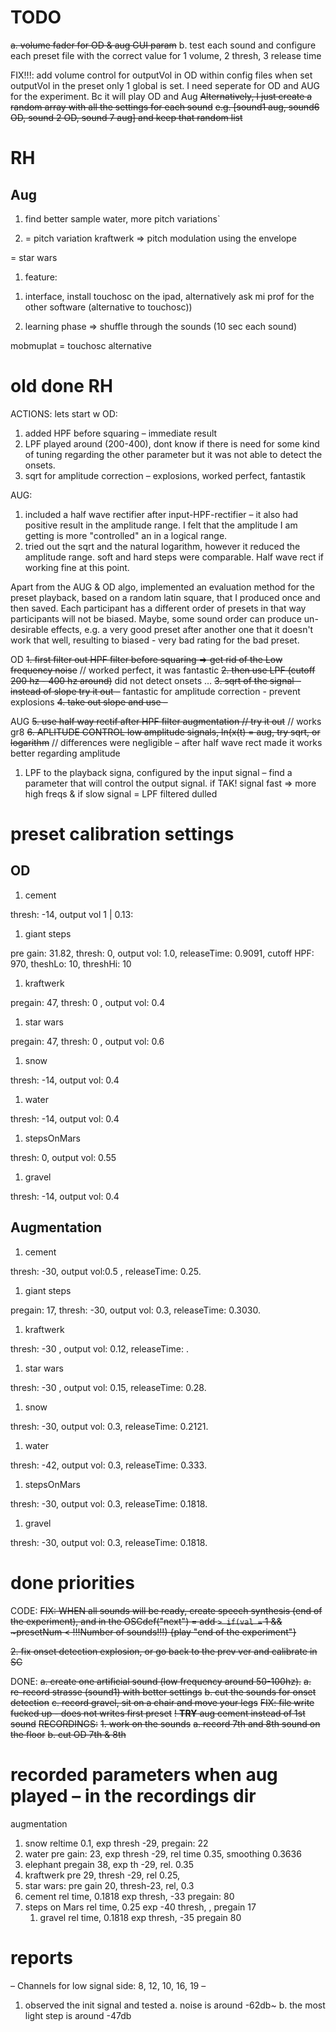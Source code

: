 * TODO

+a. volume fader for OD & aug GUI param+
b. test each sound and configure each preset file with the correct value for 1 volume, 2 thresh, 3 release time

FIX!!!: add volume control for outputVol in OD within config files
when set outputVol in the preset only 1 global is set.  I need seperate for OD and AUG for the experiment. Bc it will play OD and Aug
+Alternatively, I just create a random array with all the settings for each sound+
+e.g. [sound1 aug, sound6 OD, sound 2 OD, sound 7 aug] and keep that random list+


* RH

** Aug

1. find better sample water, more pitch variations`

2. = pitch variation kraftwerk => pitch modulation using the envelope
= star wars

3. feature:


1. interface, install touchosc on the ipad, alternatively ask mi prof for the other software (alternative to touchosc))

2. learning phase => shuffle through the sounds (10 sec each sound)

mobmuplat = touchosc alternative


* old done RH
  ACTIONS:
  lets start w OD:
  1. added HPF before squaring -- immediate result
  2. LPF played around (200-400), dont know if there is need for some kind of tuning regarding the other parameter but it was not able to detect the onsets.
  3. sqrt for amplitude correction -- explosions, worked perfect, fantastik

  AUG:
  1. included a half wave rectifier after input-HPF-rectifier -- it also had positive result in the amplitude range. I felt that the amplitude I am getting is more "controlled" an in a logical range.
  2. tried out the sqrt and the natural logarithm, however it reduced the amplitude range. soft and hard steps were comparable. Half wave rect if working fine at this point.


  Apart from the AUG & OD algo, implemented an evaluation method for the preset playback, based on a random latin square, that I produced once and then saved.  Each participant has a different order of presets in that way participants will not be biased. Maybe, some sound order can produce un-desirable effects, e.g. a very good preset after another one that it doesn't work that well, resulting to biased - very bad rating for the bad preset.





  OD
  +1. first filter out HPF filter before squaring => get rid of the Low frequency noise+ // worked perfect, it was fantastic
  +2. then use LPF (cutoff 200 hz - 400 hz around)+ did not detect onsets ...
  +3. sqrt of the signal -- instead of slope try it out --+ fantastic for amplitude correction - prevent explosions
  +4. take out slope and use --+


  AUG
  +5. use half way rectif after HPF filter augmentation // try it out+ // works gr8
  +6. APLITUDE CONTROL low amplitude signals, ln(x(t) = aug, try sqrt, or logarithm+ // differences were negligible -- after half wave rect made it works better regarding amplitude

  7. LPF to the playback signa, configured by the input signal -- find a parameter that will control the output signal. if TAK! signal fast => more high freqs & if slow signal = LPF filtered dulled


* preset calibration settings
** OD
1. cement
thresh: -14, output vol 1 | 0.13:

2. giant steps
pre gain: 31.82, thresh: 0, output vol: 1.0, releaseTime: 0.9091, cutoff HPF: 970, theshLo: 10, threshHi: 10

3. kraftwerk
pregain: 47, thresh: 0 , output vol: 0.4

4. star wars
pregain: 47, thresh: 0 , output vol: 0.6

5. snow
thresh: -14, output vol: 0.4

6. water
thresh: -14, output vol: 0.4

7. stepsOnMars
thresh: 0, output vol: 0.55

8. gravel
thresh: -14, output vol: 0.4

** Augmentation
1. cement
thresh: -30, output vol:0.5 , releaseTime: 0.25.

2. giant steps
pregain: 17, thresh: -30, output vol: 0.3, releaseTime: 0.3030.

3. kraftwerk
thresh: -30 , output vol: 0.12, releaseTime: .

4. star wars
thresh: -30 , output vol: 0.15, releaseTime: 0.28.

5. snow
thresh: -30, output vol: 0.3, releaseTime: 0.2121.

6. water
thresh: -42, output vol: 0.3, releaseTime: 0.333.

7. stepsOnMars
thresh: -30, output vol: 0.3, releaseTime: 0.1818.

8. gravel
thresh: -30, output vol: 0.3, releaseTime: 0.1818.

* done priorities

CODE:
+FIX: WHEN all sounds will be ready, create speech synthesis (end of the experiment), and in the OSCdef("next") = add => if(val == 1 && ~presetNum < !!!Number of sounds!!!) {play "end of the experiment"}+

+2. fix onset detection explosion, or go back to the prev ver and calibrate in SC+

DONE:
+a. create one artificial sound (low frequency around 50-100hz).+
+a. re-record strasse (sound1) with better settings+
+b. cut the sounds for onset detection+
+c. record gravel, sit on a chair and move your legs+
+FIX: file write fucked up - does not writes first preset+
+! *TRY* aug cement instead of 1st sound+
+RECORDINGS:+
+1. work on the sounds+
+a. record 7th and 8th sound on the floor+
+b. cut OD 7th & 8th+

* recorded parameters when aug played -- in the recordings dir
augmentation
1. snow reltime 0.1, exp thresh -29, pregain: 22
2. water pre gain: 23, exp thresh -29, rel time 0.35, smoothing 0.3636
3. elephant pregain 38, exp th -29, rel. 0.35
4. kraftwerk pre 29, thresh -29, rel 0.25,
5. star wars: pre gain 20, thresh-23, rel, 0.3
6. cement rel time,  0.1818    exp thresh, -33   pregain: 80
7. steps on Mars rel time, 0.25      exp -40 thresh,  ,  pregain 17
   1. gravel rel time, 0.1818     exp thresh, -35  pregain 80

* reports

-- Channels for low signal side: 8, 12, 10, 16, 19 --

1. observed the init signal and tested
   a. noise is around -62db~
   b. the most light step is around -47db
